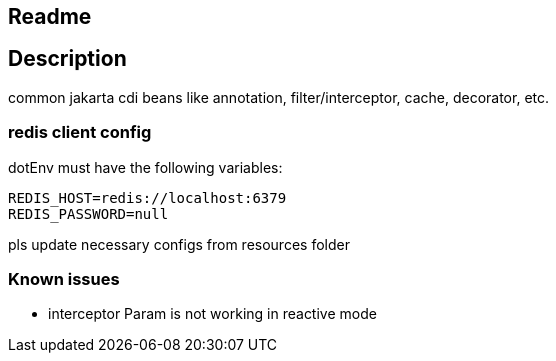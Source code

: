 == Readme

== Description

common jakarta cdi beans like annotation, filter/interceptor, cache, decorator, etc.


=== redis client config

dotEnv must have the following variables:

[source,dotenv]
--
REDIS_HOST=redis://localhost:6379
REDIS_PASSWORD=null
--

pls update necessary configs from resources folder


=== Known issues

* interceptor Param is not working in reactive mode
